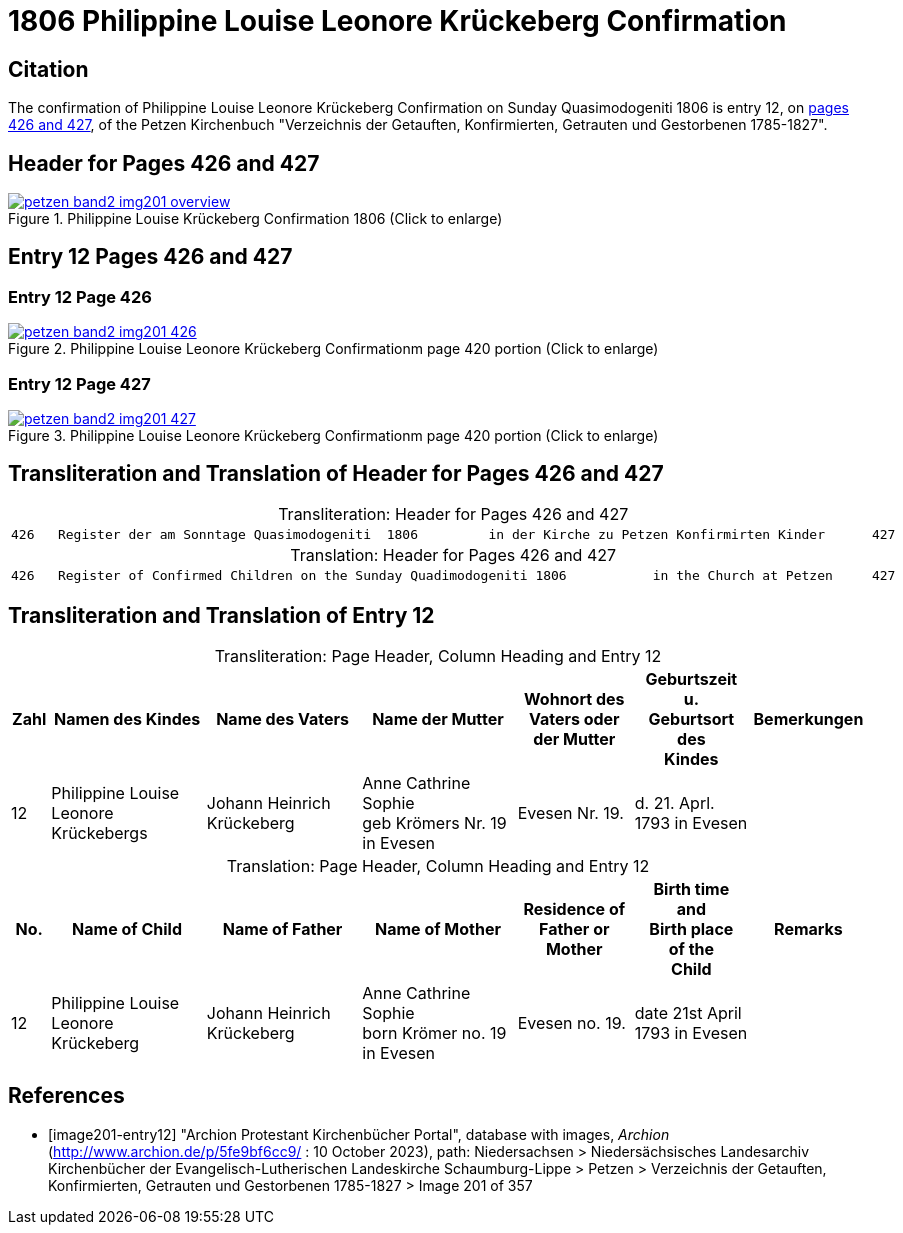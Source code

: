 = 1806 Philippine Louise Leonore Krückeberg Confirmation
:page-role: doc-width

== Citation

The confirmation of Philippine Louise Leonore Krückeberg Confirmation on Sunday
Quasimodogeniti 1806 is entry 12, on <<image201-entry12, pages 426 and 427>>, of
the Petzen Kirchenbuch "Verzeichnis der Getauften, Konfirmierten, Getrauten und
Gestorbenen 1785-1827".

== Header for Pages 426 and 427

image::petzen-band2-img201-overview.jpg[title="Philippine Louise Krückeberg Confirmation 1806 (Click to enlarge)",link=self]

== Entry 12 Pages 426 and 427 

=== Entry 12 Page 426

image::petzen-band2-img201-426.jpg[title="Philippine Louise Leonore Krückeberg Confirmationm page 420 portion (Click to enlarge)",link=self]

=== Entry 12 Page 427

image::petzen-band2-img201-427.jpg[title="Philippine Louise Leonore Krückeberg Confirmationm page 420 portion (Click to enlarge)",link=self]

== Transliteration and Translation of Header for Pages 426 and 427

[caption="Transliteration: "]
.Header for Pages 426 and 427
|===
7+l|
426   Register der am Sonntage Quasimodogeniti  1806         in der Kirche zu Petzen Konfirmirten Kinder      427

|===

[caption="Translation: "]
.Header for Pages 426 and 427
|===
7+l|
426   Register of Confirmed Children on the Sunday Quadimodogeniti 1806           in the Church at Petzen     427

|===

== Transliteration and Translation of Entry 12

[caption="Transliteration: "]
.Page Header, Column Heading and Entry 12
[%header,cols="1,4,4,4,3,3,3",frame="none"]
|===
|Zahl |Namen des Kindes |Name des Vaters |Name der Mutter |Wohnort des +
Vaters oder +
der Mutter |Geburtszeit +
u. +
Geburtsort +
des +
Kindes |Bemerkungen

|12
|Philippine Louise Leonore +
Krückebergs
|Johann Heinrich Krückeberg
|Anne Cathrine Sophie +
geb Krömers Nr. 19 in Evesen +
|Evesen Nr. 19.
|d. 21. Aprl.
1793 in Evesen
|
|===

[caption="Translation: "]
.Page Header, Column Heading and Entry 12
[%header,cols="1,4,4,4,3,3,3",frame="none"]
|===
|No. |Name of Child |Name of Father |Name of Mother |Residence of +
Father or +
Mother |Birth time +
and +
Birth place +
of the +
Child |Remarks

|12
|Philippine Louise Leonore +
Krückeberg
|Johann Heinrich Krückeberg
|Anne Cathrine Sophie +
born Krömer no. 19 in Evesen 
|Evesen no. 19.
|date 21st April
1793 in Evesen
|
|===


[bibliography]
== References

* [[[image201-entry12]]] "Archion Protestant Kirchenbücher Portal", database with images, _Archion_ (http://www.archion.de/p/5fe9bf6cc9/ : 10 October 2023), path: Niedersachsen > Niedersächsisches Landesarchiv  Kirchenbücher der Evangelisch-Lutherischen Landeskirche Schaumburg-Lippe > Petzen > Verzeichnis der Getauften, Konfirmierten, Getrauten und Gestorbenen 1785-1827 > Image 201 of 357

